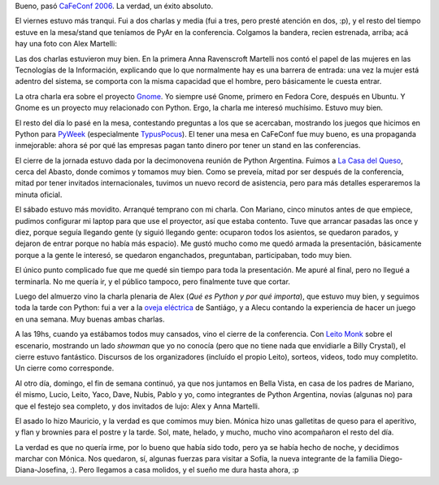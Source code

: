 .. title: Fin de semana libre
.. date: 2006-11-13 20:55:42
.. tags: CaFeConf, conferencia, charlas, GNOME, mujeres en tecnología, asado, juegos

Bueno, pasó `CaFeConf 2006 <http://www.cafeconf.org>`_. La verdad, un éxito absoluto.

El viernes estuvo más tranqui. Fui a dos charlas y media (fui a tres, pero presté atención en dos, :p), y el resto del tiempo estuve en la mesa/stand que teníamos de PyAr en la conferencia. Colgamos la bandera, recien estrenada, arriba; acá hay una foto con Alex Martelli:

.. image:: http://farm2.static.flickr.com/1340/533316890_8bfb79236c_o.jpg
    :alt: Bandera PyAr y Alex

Las dos charlas estuvieron muy bien. En la primera Anna Ravenscroft Martelli nos contó el papel de las mujeres en las Tecnologías de la Información, explicando que lo que normalmente hay es una barrera de entrada: una vez la mujer está adentro del sistema, se comporta con la misma capacidad que el hombre, pero básicamente le cuesta entrar.

La otra charla era sobre el proyecto `Gnome <http://www.gnome.org/>`_. Yo siempre usé Gnome, primero en Fedora Core, después en Ubuntu. Y Gnome es un proyecto muy relacionado con Python. Ergo, la charla me interesó muchísimo. Estuvo muy bien.

El resto del día lo pasé en la mesa, contestando preguntas a los que se acercaban, mostrando los juegos que hicimos en Python para `PyWeek <http://www.pyweek.org/>`_ (especialmente `TypusPocus <http://www.pyweek.org/e/PyAr2/>`_). El tener una mesa en CaFeConf fue muy bueno, es una propaganda inmejorable: ahora sé por qué las empresas pagan tanto dinero por tener un stand en las conferencias.

.. image:: http://farm2.static.flickr.com/1257/533316914_1ae032932e_o.jpg
    :alt: Reunión en la Casa del Queso

El cierre de la jornada estuvo dada por la decimonovena reunión de Python Argentina. Fuimos a `La Casa del Queso <http://www.lacasadelqueso.com.ar/>`_, cerca del Abasto, donde comimos y tomamos muy bien. Como se preveía, mitad por ser después de la conferencia, mitad por tener invitados internacionales, tuvimos un nuevo record de asistencia, pero para más detalles esperaremos la minuta oficial.

El sábado estuvo más movidito. Arranqué temprano con mi charla. Con Mariano, cinco minutos antes de que empiece, pudimos configurar mi laptop para que use el proyector, así que estaba contento. Tuve que arrancar pasadas las once y diez, porque seguía llegando gente (y siguió llegando gente: ocuparon todos los asientos, se quedaron parados, y dejaron de entrar porque no había más espacio). Me gustó mucho como me quedó armada la presentación, básicamente porque a la gente le interesó, se quedaron enganchados, preguntaban, participaban, todo muy bien.

.. image:: http://farm2.static.flickr.com/1085/533413841_661b7aa2a4_o.jpg
    :alt: Facu introduciendo Python

El único punto complicado fue que me quedé sin tiempo para toda la presentación. Me apuré al final, pero no llegué a terminarla. No me quería ir, y el público tampoco, pero finalmente tuve que cortar.

.. image:: http://farm2.static.flickr.com/1313/533413899_3a8035d395_o.jpg
    :alt: Alex Martelli en CaFeConf

Luego del almuerzo vino la charla plenaria de Alex (*Qué es Python y por qué importa*), que estuvo muy bien, y seguimos toda la tarde con Python: fui a ver a la `oveja eléctrica <http://yaco.net/oe/intro-es.php>`_ de Santiágo, y a Alecu contando la experiencia de hacer un juego en una semana. Muy buenas ambas charlas.

.. image:: http://farm2.static.flickr.com/1282/533413953_f61f80b5b2_o.jpg
    :alt: Dave y Alecu

A las 19hs, cuando ya estábamos todos muy cansados, vino el cierre de la conferencia. Con `Leito Monk <http://www.sonomondo.com/>`_ sobre el escenario, mostrando un lado *showman* que yo no conocía (pero que no tiene nada que envidiarle a Billy Crystal), el cierre estuvo fantástico. Discursos de los organizadores (incluído el propio Leito), sorteos, videos, todo muy completito. Un cierre como corresponde.

.. image:: http://farm2.static.flickr.com/1017/533413989_99547c0c5f_o.jpg
    :alt: Cierre con todos arriba del escenario

Al otro día, domingo, el fin de semana continuó, ya que nos juntamos en Bella Vista, en casa de los padres de Mariano, él mismo, Lucio, Leito, Yaco, Dave, Nubis, Pablo y yo, como integrantes de Python Argentina, novias (algunas no) para que el festejo sea completo, y dos invitados de lujo: Alex y Anna Martelli.

.. image:: http://farm2.static.flickr.com/1170/533317140_e754956a99_o.jpg
    :alt: Alrededor de la mesa

El asado lo hizo Mauricio, y la verdad es que comimos muy bien. Mónica hizo unas galletitas de queso para el aperitivo, y flan y brownies para el postre y la tarde. Sol, mate, helado, y mucho, mucho vino acompañaron el resto del día.

.. image:: http://farm2.static.flickr.com/1395/533414127_bf615d4ef7_o.jpg
    :alt: Alecu, Moni y Alex, relajados

La verdad es que no quería irme, por lo bueno que había sido todo, pero ya se había hecho de noche, y decidimos marchar con Mónica. Nos quedaron, sí, algunas fuerzas para visitar a Sofía, la nueva integrante de la familia Diego-Diana-Josefina, :). Pero llegamos a casa molidos, y el sueño me dura hasta ahora, :p
